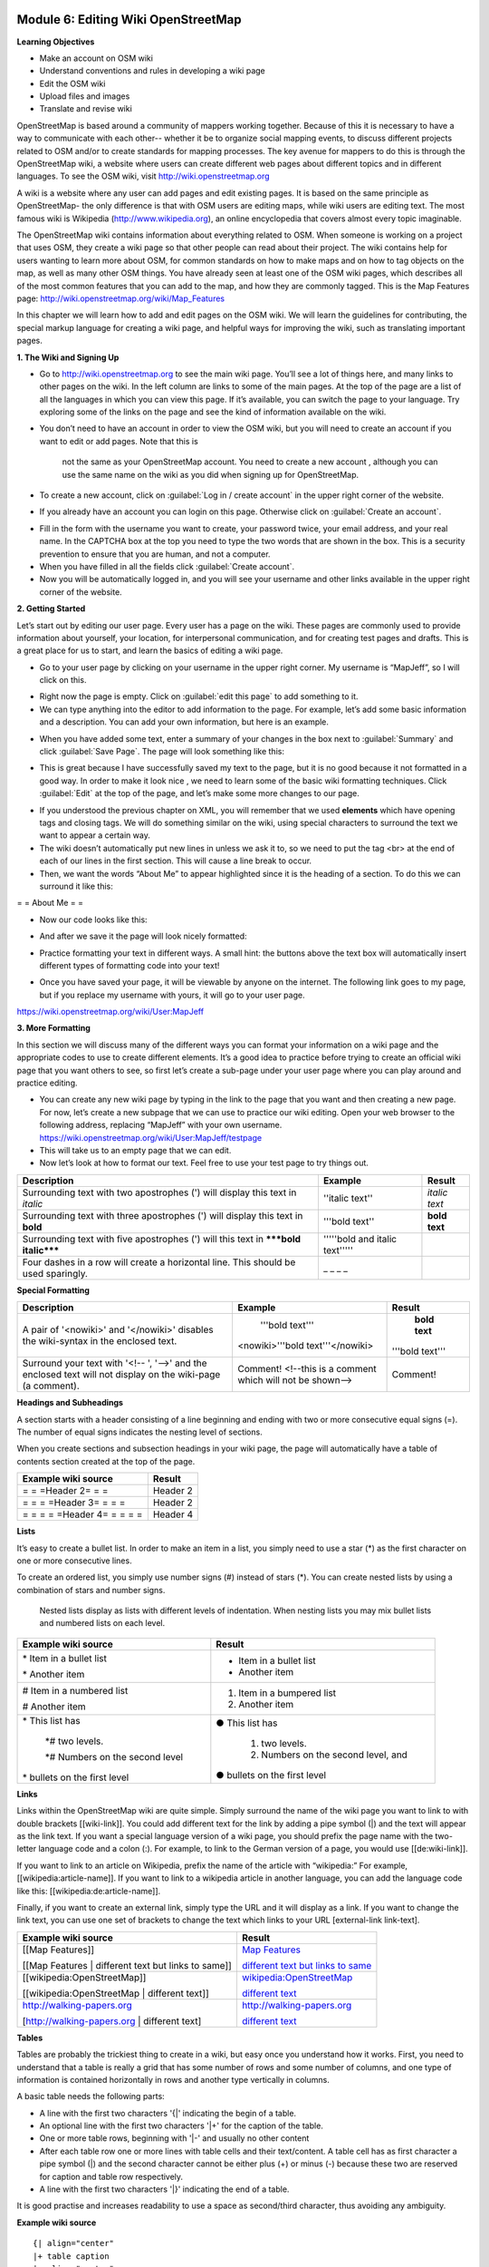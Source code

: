 .. image:: /static/training/intermediate/osm/image6.*


Module 6: Editing Wiki OpenStreetMap
====================================

**Learning Objectives**

- Make an account on OSM wiki
- Understand conventions and rules in developing a wiki page
- Edit the OSM wiki
- Upload files and images
- Translate and revise wiki

OpenStreetMap is based around a community of mappers working together. Because
of this it is necessary to have a way to communicate with each other-- whether
it be to organize social mapping events, to discuss different projects related
to OSM and/or to create standards for mapping processes.  The key avenue for
mappers to do this is through the OpenStreetMap wiki, a website where users can
create different web pages about different topics and in different languages.
To see the OSM wiki, visit http://wiki.openstreetmap.org

A wiki is a website where any user can add pages and edit existing pages.  It is
based on the same principle as OpenStreetMap- the only difference is that with
OSM users are editing maps, while wiki users are editing text.  The most famous
wiki is Wikipedia (http://www.wikipedia.org), an online encyclopedia that covers
almost every topic imaginable.

The OpenStreetMap wiki contains information about everything related to OSM.
When someone is working on a project that uses OSM, they create a wiki page so
that other people can read about their project.  The wiki contains help for
users wanting to learn more about OSM, for common standards on how to make maps
and on how to tag objects on the map, as well as many other OSM things.  You
have already seen at least one of the OSM wiki pages, which describes all of the
most common features that you can add to the map, and how they are commonly
tagged.  This is the Map Features page:
http://wiki.openstreetmap.org/wiki/Map_Features

In this chapter we will learn how to add and edit pages on the OSM wiki.  We
will learn the guidelines for contributing, the special markup language for
creating a wiki page, and helpful ways for improving the wiki, such as
translating important pages.

**1. The Wiki and Signing Up**

.. image:: /static/training/intermediate/osm/image135.*
   :align: center

- Go to http://wiki.openstreetmap.org to see the main wiki page.  You’ll see a
  lot of things here, and many links to other pages on the wiki.  In the left
  column are links to some of the main pages.  At the top of the page are a list
  of all the languages in which you can view this page.  If it’s available, you
  can switch the page to your language.  Try exploring some of the links on the
  page and see the kind of information available on the wiki.
- You don’t need to have an account in order to view the OSM wiki, but you will 
  need to create an account if you want to edit or add pages.  Note that this is
   not the same as your OpenStreetMap account.  You need to create a new account
   , although you can use the same name on the wiki as you did when signing up 
   for OpenStreetMap.
- To create a new account, click on :guilabel:`Log in / create account` in the 
  upper right corner of the website.

.. image:: /static/training/intermediate/osm/image136.*
   :align: center

- If you already have an account you can login on this page. Otherwise click on 
  :guilabel:`Create an account`.

.. image:: /static/training/intermediate/osm/image137.*
   :align: center

- Fill in the form with the username you want to create, your password twice, 
  your email address, and your real name.  In the CAPTCHA box at the top you 
  need to type the two words that are shown in the box.  This is a security 
  prevention to ensure that you are human, and not a computer.
- When you have filled in all the fields click :guilabel:`Create account`.
- Now you will be automatically logged in, and you will see your username and 
  other links available in the upper right corner of the website.

.. image:: /static/training/intermediate/osm/image138.*
   :align: center

**2. Getting Started**

Let’s start out by editing our user page.  Every user has a page on the wiki.  
These pages are commonly used to provide information about yourself, your 
location, for interpersonal communication, and for creating test pages and 
drafts.  This is a great place for us to start, and learn the basics of editing 
a wiki page.

- Go to your user page by clicking on your username in the upper right corner. 
  My username is “MapJeff”, so I will click on this.

.. image:: /static/training/intermediate/osm/image139.*
   :align: center

- Right now the page is empty.  Click on :guilabel:`edit this page` to add 
  something to it.
- We can type anything into the editor to add information to the page. 
  For example, let’s add some basic information and a description.  You can add 
  your own information, but here is an example.

.. image:: /static/training/intermediate/osm/image140.*
   :align: center

- When you have added some text, enter a summary of your changes in the box next 
  to :guilabel:`Summary` and click :guilabel:`Save Page`.  The page will look 
  something like this:

.. image:: /static/training/intermediate/osm/image141.*
   :align: center

- This is great because I have successfully saved my text to the page, but it is 
  no good because it not formatted in a good way.  In order to make it look nice
  , we need to learn some of the basic wiki formatting techniques.  Click 
  :guilabel:`Edit` at the top of the page, and let’s make some more changes to 
  our page.

.. image:: /static/training/intermediate/osm/image142.*
   :align: center

- If you understood the previous chapter on XML, you will remember that we used 
  **elements** which have opening tags and closing tags.  We will do something 
  similar on the wiki, using special characters to surround the text we want to 
  appear a certain way.
- The wiki doesn’t automatically put new lines in unless we ask it to, so we 
  need to put the tag <br> at the end of each of our lines in the first section.  
  This will cause a line break to occur.
- Then, we want the words “About Me” to appear highlighted since it is the 
  heading of a section.  To do this we can surround it like this:

= = About Me = =

- Now our code looks like this:

.. image:: /static/training/intermediate/osm/image143.*
   :align: center

- And after we save it the page will look nicely formatted:

.. image:: /static/training/intermediate/osm/image144.*
   :align: center

- Practice formatting your text in different ways.  A small hint: the buttons 
  above the text box will automatically insert different types of formatting 
  code into your text!

.. image:: /static/training/intermediate/osm/image145.*
   :align: center

- Once you have saved your page, it will be viewable by anyone on the internet. 
  The following link goes to my page, but if you replace my username with yours, 
  it will go to your user page.

https://wiki.openstreetmap.org/wiki/User:MapJeff

**3. More Formatting**

In this section we will discuss many of the different ways you can format your 
information on a wiki page and the appropriate codes to use to create different 
elements.  It’s a good idea to practice before trying to create an official wiki 
page that you want others to see, so first let’s create a sub-page under your 
user page where you can play around and practice editing.

- You can create any new wiki page by typing in the link to the page that you 
  want and then creating a new page.  For now, let’s create a new subpage that 
  we can use to practice our wiki editing.  Open your web browser to the 
  following address, replacing “MapJeff” with your own username. 
  https://wiki.openstreetmap.org/wiki/User:MapJeff/testpage

- This will take us to an empty page that we can edit.
- Now let’s look at how to format our text.  Feel free to use your test page to 
  try things out.

+--------------------------------+--------------------------------+---------------+
| Description                    | Example                        | Result        |
+================================+================================+===============+
| Surrounding text with two      | ''italic text''                | *italic text* |
| apostrophes (') will display   |                                |               |
| this text in *italic*          |                                |               |
+--------------------------------+--------------------------------+---------------+
| Surrounding text with three    | '''bold text''                 | **bold text** |
| apostrophes (') will display   |                                |               |
| this text in **bold**          |                                |               |
+--------------------------------+--------------------------------+---------------+
| Surrounding text with five     | '''''bold and italic text''''' |               |
| apostrophes (') will           |                                |               |
| this text in                   |                                |               |
| *****bold italic*****          |                                |               |
+--------------------------------+--------------------------------+---------------+
| Four dashes in a row will      | _ _ _ _                        |               |
| create a horizontal line.      |                                |               |
| This should be used sparingly. |                                |               |
+--------------------------------+--------------------------------+---------------+


**Special Formatting**

+--------------------------------+---------------------------------+----------------+
| Description                    | Example                         | Result         |
+================================+=================================+================+
|A pair of '<nowiki>' and        | '''bold text'''                 | **bold text**  |
|'</nowiki>' disables the        |                                 |                |
|wiki-syntax in the enclosed     |<nowiki>'''bold text'''</nowiki> |'''bold text''' |
|text.                           |                                 |                |
+--------------------------------+---------------------------------+----------------+
|Surround your text with '<!-- ',| Comment! <!--this is a comment  | Comment!       |
|'-->' and the enclosed text will| which will not be shown-->      |                |
|not display on the wiki-page    |                                 |                |
|(a comment).                    |                                 |                |
+--------------------------------+---------------------------------+----------------+

**Headings and Subheadings**

A section starts with a header consisting of a line beginning and ending with
two or more consecutive equal signs (=). The number of equal signs indicates the
nesting level of sections.

When you create sections and subsection headings in your wiki page, the page 
will automatically have a table of contents section created at the top of the 
page.

+--------------------------------+---------------------------------+
| Example wiki source            | Result                          |
+================================+=================================+
| = = =Header 2= = =             | Header 2                        |
+--------------------------------+---------------------------------+
| = = = =Header 3= = = =         | Header 2                        |
+--------------------------------+---------------------------------+
| = = = = =Header 4= = = = =     | Header 4                        |
+--------------------------------+---------------------------------+

**Lists**

It’s easy to create a bullet list.  In order to make an item in a list, you 
simply need to use a star (*) as the first character on one or more consecutive 
lines.

To create an ordered list, you simply use number signs (#) instead of stars (*).
You can create nested lists by using a combination of stars and number signs. 
 Nested lists display as lists with different levels of indentation. When 
 nesting lists you may mix bullet lists and numbered lists on each level.


+-----------------------------------------+---------------------------------------------+
| Example wiki source                     | Result                                      |
+=========================================+=============================================+
| \* Item in a bullet list\               | - Item in a bullet list                     |
|                                         |                                             |
| \* Another item\                        | - Another item                              |
+-----------------------------------------+---------------------------------------------+
| \# Item in a numbered list\             | 1. Item in a bumpered list                  |
|                                         |                                             |
| \# Another item\                        | 2. Another item                             |
+-----------------------------------------+---------------------------------------------+
|\* This list has\                        | ● This list has                             |
|                                         |                                             |
| \*# two levels.\                        |  1. two levels.                             |
|                                         |                                             |
| \*# Numbers on the second level\        |  2. Numbers on the second level, and        |
|                                         |                                             |
|\* bullets on the first level\           | ● bullets on the first level                |
+-----------------------------------------+---------------------------------------------+

**Links**

Links within the OpenStreetMap wiki are quite simple.  Simply surround the name
of the wiki page you want to link to with double brackets [[wiki-link]].  You
could add different text for the link by adding a pipe symbol (|) and the text
will appear as the link text.  If you want a special language version of a wiki
page, you should prefix the page name with the two-letter language code and a
colon (:).  For example, to link to the German version of a page, you would use
[[de:wiki-link]].

If you want to link to an article on Wikipedia, prefix the name of the article
with “wikipedia:”  For example, [[wikipedia:article-name]].  If you want to link
to a wikipedia article in another language, you can add the language code like
this:  [[wikipedia:de:article-name]].

Finally, if you want to create an external link, simply type the URL and it will
display as a link.  If you want to change the link text, you can use one set of
brackets to change the text which links to your URL [external-link link-text].

+---------------------------------------------------------+-----------------------------------------------------------------------------------------+
| Example wiki source                                     | Result                                                                                  |
+=========================================================+=========================================================================================+
| [[Map Features]]                                        | `Map Features  <http://wiki.openstreetmap.org/wiki/Map_Features>`_                      |
|                                                         |                                                                                         |
| [[Map Features | different text but links to same]]     | `different text but links to same  <http://wiki.openstreetmap.org/wiki/Map_Features>`_  |
+---------------------------------------------------------+-----------------------------------------------------------------------------------------+
| [[wikipedia:OpenStreetMap]]                             | `wikipedia:OpenStreetMap  <http://wiki.openstreetmap.org/wiki/Map_Features>`_           |
|                                                         |                                                                                         |
| [[wikipedia:OpenStreetMap | different text]]            | `different text  <http://wiki.openstreetmap.org/wiki/Map_Features>`_                    |
+---------------------------------------------------------+-----------------------------------------------------------------------------------------+
| http://walking-papers.org                               | http://walking-papers.org                                                               |
|                                                         |                                                                                         |
| [http://walking-papers.org | different text]            | `different text  <http://wiki.openstreetmap.org/wiki/Map_Features>`_                    |
+---------------------------------------------------------+-----------------------------------------------------------------------------------------+

**Tables**

Tables are probably the trickiest thing to create in a wiki, but easy once you
understand how it works.  First, you need to understand that a table is really a
grid that has some number of rows and some number of columns, and one type of
information is contained horizontally in rows and another type vertically in
columns.

A basic table needs the following parts:

- A line with the first two characters '{\|' indicating the begin of a table.
- An optional line with the first two characters '\|+' for the caption of the 
  table.
- One or more table rows, beginning with '\|-' and usually no other content
- After each table row one or more lines with table cells and their text/content.
  A table cell has as first character a pipe symbol (\|) and the second 
  character cannot be either plus (+) or minus (-) because these two are 
  reserved for caption and table row respectively.
- A line with the first two characters '\|}' indicating the end of a table.

It is good practise and increases readability to use a space as second/third
character, thus avoiding any ambiguity.

**Example wiki source**
::

  {| align="center"
  |+ table caption
  |- align="center"
  | This
  | is a
  |- align="center"
  | 2 x 2
  | table
  |}

**Result**

.. image:: /static/training/intermediate/osm/image146.*

**Example wiki source**
::

  {| border="1"
  |- align="center"
  | This is a table
  {| align="center"
  |- align="center"
  | within
  |} another table
  |}

**Result**

.. image:: /static/training/intermediate/osm/image147.*
   :align: center

Play around with all these different techniques for formatting your wiki.  If
you want an example of all of these things, try viewing the test page I created
here: https://wiki.openstreetmap.org/wiki/User:MapJeff/testpage

Compare the wiki text to the way it is formatted when you are viewing it. You
can find more information on editing at 
http://wiki.openstreetmap.org/wiki/Help:Wiki-Editing.

**4. Conventions and Guidelines**

You can create any wiki page the same way that you have created your user page.
However, before you run off creating pages to your heart’s content, it is
important to understand some guidelines for how to best contribute.  Some key
things to keep in mind are:

**Before Creating a Page**

- Don’t Duplicate.  When you want to create a new wiki page, do a comprehensive 
  search of the wiki to ensure that someone else hasn’t already created a page 
  about the same topic.  You can search for existing pages using the search box 
  in the upper right.
- If a page that you want to create already exists, but you think it could be 
  better, you should improve it, instead of creating an entirely new page.
- Choose a descriptive name, capitalize new words, and don’t use spaces or
  dashes.  The Map Features page for example, is named Map_Features,
  making the link: http://wiki.openstreetmap.org/wiki/Map_Features

When Structuring a Page

- Divide your page into sections and subsections.
- Create an “Introduction” section at the top of the page to give a brief 
  explanation of the page.
- Format different parts of your pages as tables or lists, when appropriate.  
  (We will discuss formatting more in the next section)
- When in doubt, look at other pages on the wiki for inspiration about how to 
  format things.  Remember that you can look at the code for any page by 
  clicking on the edit tab and seeing how other users format their text.

**5. Translating Pages**

One very useful thing that can be done on the wiki is to translate important 
pages into your language.  As you’ve already seen, many wiki pages have links 
at the top where you can switch languages.  However, this is only available for 
pages that have been translated, and that include a special tag at the top 
- {{Languages|page_name}}

When developing the OpenStreetMap community in your country, it is very useful 
for key wiki pages to be translated into your language.  Adding translated pages 
is easy, as we will see here.

The names of pages are always created in English, but different versions of the 
same page can be created by adding a language code into the URL.  For example, 
the Map Features page is at
http://wiki.openstreetmap.org/wiki/Map_Features

If you want the Spanish version of this page, it is available at
http://wiki.openstreetmap.org/wiki/ES:Map_Features

If a page exists that you want to translate, you simply visit the URL with your 
language code and a colon (:) preceding the page name.  For example, if we 
wanted to translate this page into Indonesian, we would visit
http://wiki.openstreetmap.org/wiki/ID:Map_Features

Then we click :guilabel:`Edit` to create this page.

The easiest way to add a translation is to go to a page in English, click 
:guilabel:`Edit`, and copy all of the wiki text to your Clipboard.  Then edit 
the page in your own language, pasting in the original English text and 
translating it into your language.  This will allow you to keep all of the 
original formatting and links correctly, but translate the English text into 
your own language.

**6. Watching Pages**
You may want keep an eye on pages that you have edited yourself, or that you 
have an interest in.  To do this, you can add specific pages to your 
:guilabel:`Watchlist` which keeps a record of recent changes to pages, so that 
you will know when others have edited them.

To add a page to your watchlist, click on the star at the top of the page 
section:

.. image:: /static/training/intermediate/osm/image148.*
   :align: center

Then, you can view your watchlist by clicking on “My Watchlist” at the top of 
the page:

.. image:: /static/training/intermediate/osm/image149.*
   :align: center

On the :guilabel:`My Watchlist` page you choose to show changes to your watched 
pages within the past hours, or days, or since you started watching the page.




